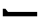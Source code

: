 SplineFontDB: 3.2
FontName: BIZUDGothic-BoldMod
FullName: BIZ UDGothic Bold
FamilyName: BIZ UDGothic
Weight: Bold
Copyright: Copyright 2022 The BIZ UDGothic Project Authors (https://github.com/googlefonts/morisawa-biz-ud-gothic)
Version: 1.0
ItalicAngle: 0
UnderlinePosition: -297
UnderlineWidth: 102
Ascent: 1802
Descent: 246
InvalidEm: 0
sfntRevision: 0x00010000
LayerCount: 2
Layer: 0 1 "+gMyXYgAA" 1
Layer: 1 1 "+Uk2XYgAA" 0
HasVMetrics: 1
XUID: [1021 283 -1934916140 27427]
StyleMap: 0x0020
FSType: 0
OS2Version: 4
OS2_WeightWidthSlopeOnly: 0
OS2_UseTypoMetrics: 0
CreationTime: 1647368303
ModificationTime: 1732030535
PfmFamily: 17
TTFWeight: 700
TTFWidth: 5
LineGap: 0
VLineGap: 0
Panose: 2 11 8 9 0 0 0 0 0 0
OS2TypoAscent: 1802
OS2TypoAOffset: 0
OS2TypoDescent: -246
OS2TypoDOffset: 0
OS2TypoLinegap: 0
OS2WinAscent: 1802
OS2WinAOffset: 0
OS2WinDescent: 246
OS2WinDOffset: 0
HheadAscent: 1802
HheadAOffset: 0
HheadDescent: -246
HheadDOffset: 0
OS2SubXSize: 1024
OS2SubYSize: 1556
OS2SubXOff: 0
OS2SubYOff: 307
OS2SupXSize: 1024
OS2SupYSize: 1556
OS2SupXOff: 0
OS2SupYOff: 0
OS2StrikeYSize: 102
OS2StrikeYPos: 727
OS2CapHeight: 1567
OS2XHeight: 1108
OS2Vendor: 'MRSW'
OS2CodePages: 20020001.00000000
OS2UnicodeRanges: e00002f7.2ac7edf8.00000012.00000000
Lookup: 1 0 0 "'aalt' +MFkweTBmMG51cE9TW1cweDBuMKIwrzC7MLkA lookup 0" { "'aalt' +MFkweTBmMG51cE9TW1cweDBuMKIwrzC7MLkA lookup 0 +MLUw1jDGMPww1jDr"  } ['aalt' ('DFLT' <'dflt' > 'cyrl' <'dflt' > 'grek' <'dflt' > 'hani' <'dflt' > 'kana' <'dflt' > 'latn' <'dflt' > ) ]
Lookup: 3 0 0 "'aalt' +MFkweTBmMG51cE9TW1cweDBuMKIwrzC7MLkA lookup 1" { "'aalt' +MFkweTBmMG51cE9TW1cweDBuMKIwrzC7MLkA lookup 1 +MLUw1jDGMPww1jDr"  } ['aalt' ('DFLT' <'dflt' > 'cyrl' <'dflt' > 'grek' <'dflt' > 'hani' <'dflt' > 'kana' <'dflt' > 'latn' <'dflt' > ) ]
Lookup: 4 0 0 "'ccmp' +MLAw6jDVVAhiEAAA-/+UgaJ4wAA lookup 2" { "'ccmp' +MLAw6jDVVAhiEAAA-/+UgaJ4wAA lookup 2 +MLUw1jDGMPww1jDr"  } ['ccmp' ('DFLT' <'dflt' > 'cyrl' <'dflt' > 'grek' <'dflt' > 'hani' <'dflt' > 'kana' <'dflt' > 'latn' <'dflt' > ) ]
Lookup: 1 0 0 "'frac' +ZZwwgTBuUgZlcAAA lookup 3" { "'frac' +ZZwwgTBuUgZlcAAA lookup 3 +MLUw1jDGMPww1jDr"  } ['frac' ('DFLT' <'dflt' > 'cyrl' <'dflt' > 'grek' <'dflt' > 'hani' <'dflt' > 'kana' <'dflt' > 'latn' <'dflt' > ) ]
Lookup: 1 0 0 "'numr' +UgZbUAAA lookup 4" { "'numr' +UgZbUAAA lookup 4 +MLUw1jDGMPww1jDr"  } ['numr' ('DFLT' <'dflt' > 'cyrl' <'dflt' > 'grek' <'dflt' > 'hani' <'dflt' > 'kana' <'dflt' > 'latn' <'dflt' > ) ]
Lookup: 4 0 0 "'dlig' +TvthD09/dSgwblQIW1cA lookup 5" { "'dlig' +TvthD09/dSgwblQIW1cA lookup 5 +MLUw1jDGMPww1jDr"  } ['dlig' ('DFLT' <'dflt' > 'cyrl' <'dflt' > 'grek' <'dflt' > 'hani' <'dflt' > 'kana' <'dflt' > 'latn' <'dflt' > ) ]
Lookup: 1 0 0 "'expt' +MKgwrTC5MNEw/DDIW1dfYgAA lookup 6" { "'expt' +MKgwrTC5MNEw/DDIW1dfYgAA lookup 6 +MLUw1jDGMPww1jDr"  } ['expt' ('DFLT' <'dflt' > 'cyrl' <'dflt' > 'grek' <'dflt' > 'hani' <'dflt' > 'kana' <'dflt' > 'latn' <'dflt' > ) ]
Lookup: 1 0 0 "'fwid' +UWiJ0gAA lookup 7" { "'fwid' +UWiJ0gAA lookup 7 +MLUw1jDGMPww1jDr" ("full") } ['fwid' ('DFLT' <'dflt' > 'cyrl' <'dflt' > 'grek' <'dflt' > 'hani' <'dflt' > 'kana' <'dflt' > 'latn' <'dflt' > ) ]
Lookup: 1 0 0 "'hojo' +iNxSqW8iW1cA(JIS X 0212-1990)+W1dPUwAA lookup 8" { "'hojo' +iNxSqW8iW1cA(JIS X 0212-1990)+W1dPUwAA lookup 8 +MLUw1jDGMPww1jDr"  } ['hojo' ('DFLT' <'dflt' > 'cyrl' <'dflt' > 'grek' <'dflt' > 'hani' <'dflt' > 'kana' <'dflt' > 'latn' <'dflt' > ) ]
Lookup: 1 0 0 "'hwid' +U0qJ0l5F lookup 9" { "'hwid' +U0qJ0l5F lookup 9 +MLUw1jDGMPww1jDr" ("hw") } ['hwid' ('DFLT' <'dflt' > 'cyrl' <'dflt' > 'grek' <'dflt' > 'hani' <'dflt' > 'kana' <'dflt' > 'latn' <'dflt' > ) ]
Lookup: 1 0 0 "'jp78' 78JIS+W1dPUwAA lookup 10" { "'jp78' 78JIS+W1dPUwAA lookup 10 +MLUw1jDGMPww1jDr"  } ['jp78' ('DFLT' <'dflt' > 'cyrl' <'dflt' > 'grek' <'dflt' > 'hani' <'dflt' > 'kana' <'dflt' > 'latn' <'dflt' > ) ]
Lookup: 1 0 0 "'jp83' 83JIS+W1dPUwAA lookup 11" { "'jp83' 83JIS+W1dPUwAA lookup 11 +MLUw1jDGMPww1jDr"  } ['jp83' ('DFLT' <'dflt' > 'cyrl' <'dflt' > 'grek' <'dflt' > 'hani' <'dflt' > 'kana' <'dflt' > 'latn' <'dflt' > ) ]
Lookup: 1 0 0 "'jp90' 90JIS+W1dPUwAA lookup 12" { "'jp90' 90JIS+W1dPUwAA lookup 12 +MLUw1jDGMPww1jDr"  } ['jp90' ('DFLT' <'dflt' > 'cyrl' <'dflt' > 'grek' <'dflt' > 'hani' <'dflt' > 'kana' <'dflt' > 'latn' <'dflt' > ) ]
Lookup: 1 0 0 "'nalt' +bOiRyHUoUiVbV19i lookup 13" { "'nalt' +bOiRyHUoUiVbV19i lookup 13 +MLUw1jDGMPww1jDr"  } ['nalt' ('DFLT' <'dflt' > 'cyrl' <'dflt' > 'grek' <'dflt' > 'hani' <'dflt' > 'kana' <'dflt' > 'latn' <'dflt' > ) ]
Lookup: 3 0 0 "'nalt' +bOiRyHUoUiVbV19i lookup 14" { "'nalt' +bOiRyHUoUiVbV19i lookup 14 +MLUw1jDGMPww1jDr"  } ['nalt' ('DFLT' <'dflt' > 'cyrl' <'dflt' > 'grek' <'dflt' > 'hani' <'dflt' > 'kana' <'dflt' > 'latn' <'dflt' > ) ]
Lookup: 1 0 0 "'nlck' NLC+byJbV19i lookup 15" { "'nlck' NLC+byJbV19i lookup 15 +MLUw1jDGMPww1jDr"  } ['nlck' ('DFLT' <'dflt' > 'cyrl' <'dflt' > 'grek' <'dflt' > 'hani' <'dflt' > 'kana' <'dflt' > 'latn' <'dflt' > ) ]
Lookup: 4 0 1 "'liga' +ahluljBuVAhbVwAA lookup 16" { "'liga' +ahluljBuVAhbVwAA lookup 16 +MLUw1jDGMPww1jDr"  } ['liga' ('DFLT' <'dflt' > 'cyrl' <'dflt' > 'grek' <'dflt' > 'hani' <'dflt' > 'kana' <'dflt' > 'latn' <'dflt' > ) ]
Lookup: 1 0 0 "'ruby' +MOsw03UoTu5UDZhe lookup 17" { "'ruby' +MOsw03UoTu5UDZhe lookup 17 +MLUw1jDGMPww1jDr"  } ['ruby' ('DFLT' <'dflt' > 'cyrl' <'dflt' > 'grek' <'dflt' > 'hani' <'dflt' > 'kana' <'dflt' > 'latn' <'dflt' > ) ]
Lookup: 1 0 0 "'sups' +TgowZDBNZYdbVwAA lookup 18" { "'sups' +TgowZDBNZYdbVwAA lookup 18 +MLUw1jDGMPww1jDr" ("superior") } ['sups' ('DFLT' <'dflt' > 'cyrl' <'dflt' > 'grek' <'dflt' > 'hani' <'dflt' > 'kana' <'dflt' > 'latn' <'dflt' > ) ]
Lookup: 1 0 0 "'trad' +ZedbV09T lookup 19" { "'trad' +ZedbV09T lookup 19 +MLUw1jDGMPww1jDr"  } ['trad' ('DFLT' <'dflt' > 'cyrl' <'dflt' > 'grek' <'dflt' > 'hani' <'dflt' > 'kana' <'dflt' > 'latn' <'dflt' > ) ]
Lookup: 3 0 0 "'trad' +ZedbV09T lookup 20" { "'trad' +ZedbV09T lookup 20 +MLUw1jDGMPww1jDr"  } ['trad' ('DFLT' <'dflt' > 'cyrl' <'dflt' > 'grek' <'dflt' > 'hani' <'dflt' > 'kana' <'dflt' > 'latn' <'dflt' > ) ]
Lookup: 1 0 0 "'zero' +MLkw6TDDMLcw5TBkME0wvDDt lookup 21" { "'zero' +MLkw6TDDMLcw5TBkME0wvDDt lookup 21 +MLUw1jDGMPww1jDr"  } ['zero' ('DFLT' <'dflt' > 'cyrl' <'dflt' > 'grek' <'dflt' > 'hani' <'dflt' > 'kana' <'dflt' > 'latn' <'dflt' > ) ]
Lookup: 1 0 0 "'vert' Vertical Alternates lookup 22" { "'vert' Vertical Alternates lookup 22 +MLUw1jDGMPww1jDr"  } ['vert' ('DFLT' <'dflt' > 'cyrl' <'dflt' > 'grek' <'dflt' > 'hani' <'dflt' > 'kana' <'dflt' > 'latn' <'dflt' > ) ]
Lookup: 1 0 0 "'vkna' +fiZm+DBNdShO7lQN lookup 23" { "'vkna' +fiZm+DBNdShO7lQN lookup 23 +MLUw1jDGMPww1jDr"  } ['vkna' ('DFLT' <'dflt' > 'cyrl' <'dflt' > 'grek' <'dflt' > 'hani' <'dflt' > 'kana' <'dflt' > 'latn' <'dflt' > ) ]
Lookup: 1 0 0 "'vrt2' +fiZm+DBNW1dfYjBoVt6O4m4IMH9lh1tX lookup 24" { "'vrt2' +fiZm+DBNW1dfYjBoVt6O4m4IMH9lh1tX lookup 24 +MLUw1jDGMPww1jDr" ("vert") } ['vrt2' ('DFLT' <'dflt' > 'cyrl' <'dflt' > 'grek' <'dflt' > 'hani' <'dflt' > 'kana' <'dflt' > 'latn' <'dflt' > ) ]
MarkAttachClasses: 1
DEI: 91125
TtTable: prep
NPUSHB
 255
 179
 78
 128
 31
 178
 78
 255
 31
 177
 76
 255
 31
 176
 77
 255
 31
 175
 74
 255
 31
 174
 74
 128
 31
 173
 75
 79
 31
 172
 75
 205
 31
 171
 75
 255
 31
 170
 73
 86
 31
 169
 73
 255
 31
 168
 73
 30
 31
 167
 72
 36
 31
 166
 72
 61
 31
 165
 72
 255
 31
 164
 72
 52
 31
 163
 71
 74
 31
 162
 71
 255
 31
 161
 71
 74
 31
 160
 70
 86
 31
 159
 70
 255
 31
 158
 70
 47
 31
 157
 69
 10
 31
 156
 67
 7
 31
 155
 68
 36
 31
 154
 68
 255
 31
 153
 68
 25
 31
 152
 66
 205
 31
 151
 66
 255
 31
 150
 63
 255
 31
 149
 63
 103
 31
 148
 64
 255
 31
 147
 65
 86
 31
 146
 65
 255
 31
 145
 65
 69
 31
 144
 62
 255
 31
 143
 60
 255
 31
 142
 60
 171
 31
 141
 61
 255
 31
 140
 59
 255
 31
 139
 58
 255
 31
 138
 57
 255
 31
 137
 57
 94
 31
 136
 56
 255
 31
 135
 53
 171
 31
 134
 53
 255
 31
 133
 55
 255
 31
 132
 55
 79
 31
 131
 54
 255
 31
 130
 54
 205
 31
 129
 52
 255
 31
 128
 51
 255
 31
 127
 50
 255
 31
 126
 46
 255
 31
 125
 46
 147
 31
 124
 49
 255
 31
 123
 49
 205
 31
 122
 49
 79
 31
 121
 48
 255
 31
 120
 47
 255
 31
 119
 45
 128
 31
 118
 45
 128
 31
 117
 44
 255
 31
 116
 44
 57
NPUSHB
 255
 31
 115
 42
 54
 31
 114
 42
 79
 31
 113
 42
 205
 31
 112
 42
 255
 31
 111
 43
 255
 31
 110
 43
 147
 31
 109
 41
 255
 31
 108
 40
 255
 31
 107
 39
 255
 31
 106
 39
 69
 31
 105
 38
 57
 31
 104
 38
 205
 31
 103
 38
 255
 31
 102
 38
 74
 31
 101
 38
 38
 31
 100
 37
 255
 31
 99
 36
 103
 31
 98
 36
 255
 31
 97
 36
 94
 31
 96
 34
 128
 31
 95
 34
 255
 31
 94
 34
 114
 31
 93
 35
 255
 31
 92
 32
 114
 31
 91
 32
 205
 31
 90
 32
 255
 31
 89
 33
 255
 31
 88
 33
 171
 31
 87
 31
 255
 31
 86
 30
 205
 31
 85
 30
 255
 31
 84
 29
 205
 31
 83
 29
 255
 31
 82
 29
 114
 31
 81
 29
 32
 31
 80
 28
 255
 31
 79
 28
 27
 31
 78
 74
 21
 31
 77
 76
 86
 31
 76
 74
 35
 31
 75
 74
 25
 31
 71
 70
 23
 31
 70
 69
 205
 31
 68
 67
 128
 31
 66
 63
 94
 31
 65
 64
 37
 31
 64
 63
 25
 31
 62
 60
 69
 31
 61
 60
 37
 31
 58
 57
 52
 31
 55
 53
 205
 31
 54
 53
 37
 31
 51
 50
 86
 31
 50
 46
 41
 31
 49
 46
 61
 31
 48
 47
 128
 31
 47
 46
 23
 31
 46
 36
 27
 25
 92
 45
 27
 20
 31
 44
 26
 12
 31
 43
 42
 54
 31
 42
 25
 26
 25
 92
 41
 25
 43
 31
NPUSHB
 137
 40
 114
 39
 85
 39
 25
 255
 31
 38
 22
 147
 31
 37
 36
 52
 31
 36
 34
 40
 31
 35
 34
 49
 31
 34
 24
 16
 31
 33
 86
 32
 85
 32
 23
 255
 31
 31
 23
 32
 31
 30
 94
 29
 85
 29
 22
 255
 31
 28
 22
 17
 31
 27
 51
 25
 23
 91
 24
 60
 22
 76
 91
 26
 51
 25
 23
 91
 23
 60
 22
 76
 91
 21
 25
 63
 22
 255
 90
 19
 14
 18
 85
 17
 14
 16
 85
 18
 89
 16
 89
 13
 14
 12
 85
 5
 25
 4
 85
 12
 89
 4
 89
 11
 14
 10
 85
 7
 27
 6
 85
 14
 89
 10
 89
 6
 89
 0
 89
 9
 14
 8
 85
 3
 27
 2
 85
 8
 89
 2
 89
 16
 0
 3
 64
 64
 5
 1
PUSHW_2
 400
 84
CALL
MPPEM
PUSHW_1
 2047
GT
MPPEM
PUSHB_1
 8
LT
OR
PUSHB_1
 1
GETINFO
PUSHB_1
 37
GTEQ
PUSHB_1
 1
GETINFO
PUSHB_1
 64
LTEQ
AND
PUSHB_1
 6
GETINFO
PUSHB_1
 0
NEQ
AND
OR
IF
PUSHB_2
 1
 1
INSTCTRL
EIF
SCANCTRL
SCANTYPE
SCANTYPE
SVTCA[y-axis]
SCVTCI
WS
MPPEM
PUSHB_1
 144
GTEQ
IF
PUSHB_3
 3
 0
 0
SCVTCI
WS
EIF
PUSHB_2
 2
 2
RS
LTEQ
IF
PUSHB_2
 4
 3
INSTCTRL
EIF
WS
SVTCA[y-axis]
CALL
SVTCA[y-axis]
CALL
CALL
CALL
SVTCA[y-axis]
CALL
SVTCA[y-axis]
CALL
SVTCA[y-axis]
CALL
SVTCA[y-axis]
CALL
CALL
CALL
SVTCA[y-axis]
CALL
SVTCA[y-axis]
CALL
CALL
CALL
SVTCA[y-axis]
CALL
SVTCA[y-axis]
CALL
CALL
CALL
SVTCA[x-axis]
CALL
SVTCA[x-axis]
CALL
SVTCA[x-axis]
CALL
SVTCA[x-axis]
CALL
SVTCA[x-axis]
CALL
SVTCA[x-axis]
CALL
CALL
CALL
SVTCA[y-axis]
CALL
CALL
CALL
CALL
CALL
CALL
CALL
CALL
SVTCA[x-axis]
CALL
CALL
CALL
SVTCA[y-axis]
CALL
SVTCA[y-axis]
CALL
CALL
CALL
SVTCA[x-axis]
CALL
CALL
CALL
CALL
CALL
CALL
SVTCA[x-axis]
CALL
CALL
SVTCA[y-axis]
CALL
CALL
CALL
SVTCA[x-axis]
CALL
CALL
CALL
CALL
SVTCA[y-axis]
CALL
CALL
CALL
CALL
CALL
CALL
SVTCA[x-axis]
CALL
CALL
CALL
CALL
CALL
CALL
CALL
CALL
SVTCA[y-axis]
CALL
CALL
CALL
CALL
CALL
CALL
CALL
CALL
CALL
CALL
CALL
CALL
CALL
CALL
CALL
CALL
CALL
CALL
CALL
SVTCA[x-axis]
CALL
CALL
CALL
CALL
SVTCA[y-axis]
CALL
CALL
CALL
CALL
CALL
CALL
CALL
CALL
CALL
CALL
CALL
CALL
CALL
CALL
CALL
CALL
CALL
CALL
CALL
SVTCA[x-axis]
CALL
CALL
CALL
CALL
CALL
CALL
CALL
SVTCA[y-axis]
CALL
CALL
CALL
CALL
CALL
CALL
CALL
CALL
CALL
SVTCA[x-axis]
CALL
CALL
CALL
CALL
CALL
CALL
CALL
CALL
CALL
CALL
CALL
CALL
SVTCA[y-axis]
CALL
CALL
CALL
CALL
CALL
CALL
CALL
CALL
CALL
CALL
CALL
CALL
CALL
CALL
CALL
CALL
CALL
CALL
CALL
CALL
CALL
CALL
CALL
RTG
EndTTInstrs
TtTable: fpgm
NPUSHB
 74
 153
 152
 151
 150
 135
 134
 133
 132
 131
 130
 129
 128
 127
 126
 125
 124
 123
 122
 121
 120
 119
 118
 117
 116
 115
 114
 113
 112
 111
 110
 109
 108
 107
 106
 105
 104
 103
 102
 101
 100
 99
 98
 97
 96
 95
 94
 93
 92
 91
 90
 89
 88
 87
 86
 85
 84
 83
 81
 80
 79
 78
 77
 76
 75
 74
 73
 72
 71
 70
 40
 31
 16
 10
 9
FDEF
SVTCA[x-axis]
PUSHB_2
 11
 10
RS
SWAP
RS
NEG
SPVFS
ENDF
FDEF
SVTCA[y-axis]
PUSHB_2
 10
 11
RS
SWAP
RS
SFVFS
ENDF
FDEF
SVTCA[x-axis]
PUSHB_1
 6
RS
PUSHB_1
 7
RS
NEG
SPVFS
ENDF
FDEF
PUSHB_1
 79
CALL
DUP
PUSHB_1
 64
LTEQ
IF
POP
MPPEM
GT
IF
RCVT
WCVTP
ELSE
POP
POP
EIF
ELSE
SWAP
POP
PUSHB_1
 64
PUSHB_1
 4
CINDEX
RCVT
PUSHB_1
 4
CINDEX
RCVT
SUB
ABS
ROLL
MUL
GT
IF
RCVT
WCVTP
ELSE
POP
POP
EIF
EIF
ENDF
FDEF
SVTCA[y-axis]
PUSHB_1
 7
RS
PUSHB_1
 6
RS
SFVFS
ENDF
FDEF
MPPEM
GTEQ
SWAP
MPPEM
LTEQ
AND
IF
DUP
RCVT
ROLL
ADD
WCVTP
ELSE
POP
POP
EIF
ENDF
FDEF
MPPEM
EQ
IF
DUP
RCVT
ROLL
ADD
WCVTP
ELSE
POP
POP
EIF
ENDF
FDEF
MPPEM
GTEQ
SWAP
MPPEM
LTEQ
AND
IF
SHPIX
ELSE
POP
POP
EIF
ENDF
FDEF
MPPEM
EQ
IF
SHPIX
ELSE
POP
POP
EIF
ENDF
FDEF
PUSHB_1
 2
RS
EQ
IF
PUSHB_1
 70
CALL
ELSE
POP
POP
POP
POP
EIF
ENDF
FDEF
PUSHB_1
 2
RS
EQ
IF
PUSHB_1
 71
CALL
ELSE
POP
POP
POP
EIF
ENDF
FDEF
PUSHB_1
 2
RS
EQ
IF
PUSHB_1
 72
CALL
ELSE
POP
POP
POP
POP
EIF
ENDF
FDEF
PUSHB_1
 2
RS
EQ
IF
PUSHB_1
 73
CALL
ELSE
POP
POP
POP
EIF
ENDF
FDEF
SWAP
DUP
PUSHB_1
 0
LT
ROLL
ROLL
ABS
PUSHB_2
 0
 3
CINDEX
EQ
IF
PUSHB_1
 64
ELSE
PUSHB_2
 1
 3
CINDEX
EQ
IF
PUSHB_1
 5
RS
MAX
EIF
PUSHB_1
 79
CALL
EIF
SWAP
PUSHB_1
 98
CALL
SWAP
POP
SWAP
IF
NEG
EIF
ENDF
FDEF
PUSHB_2
 8
 0
GPV
POP
EQ
ADD
RS
ENDF
FDEF
PUSHB_2
 12
 0
GPV
POP
EQ
ADD
RS
ENDF
FDEF
SVTCA[x-axis]
DUP
GC[orig]
PUSHB_1
 2
RS
DUP
PUSHW_1
 4096
DIV
PUSHW_1
 4096
MUL
EVEN
SWAP
PUSHW_1
 256
DIV
PUSHW_1
 4096
MUL
EVEN
AND
IF
PUSHB_1
 32
ADD
FLOOR
EIF
SCFS
ENDF
FDEF
PUSHB_2
 0
 2
CINDEX
PUSHB_1
 2
CINDEX
PUSHB_1
 2
CINDEX
GTEQ
PUSHW_1
 53
SWAP
JROT
PUSHB_1
 2
CINDEX
PUSHB_1
 2
CINDEX
ADD
PUSHB_1
 32
MUL
DUP
DUP
PUSHB_1
 6
CINDEX
SWAP
DIV
LT
IF
ROLL
POP
PUSHB_1
 1
ADD
SWAP
ELSE
DUP
DUP
PUSHB_1
 6
CINDEX
SWAP
DIV
GT
IF
SWAP
POP
PUSHB_1
 1
SUB
ELSE
ROLL
POP
SWAP
POP
DUP
EIF
EIF
PUSHW_1
 -63
JMPR
ADD
PUSHB_1
 32
MUL
SWAP
POP
ENDF
FDEF
PUSHB_2
 2
 0
WS
PUSHB_2
 35
 1
GETINFO
LTEQ
PUSHB_2
 64
 1
GETINFO
GTEQ
AND
IF
PUSHW_2
 4096
 32
GETINFO
EQ
IF
PUSHB_3
 2
 1
 2
RS
ADD
WS
EIF
PUSHB_2
 36
 1
GETINFO
LTEQ
IF
PUSHW_2
 8192
 64
GETINFO
EQ
IF
PUSHB_3
 2
 2
 2
RS
ADD
WS
PUSHB_2
 36
 1
GETINFO
EQ
IF
PUSHB_3
 2
 32
 2
RS
ADD
WS
SVTCA[y-axis]
MPPEM
SVTCA[x-axis]
MPPEM
GT
IF
PUSHB_3
 2
 8
 2
RS
ADD
WS
EIF
ELSE
PUSHW_2
 16384
 128
GETINFO
EQ
IF
PUSHB_3
 2
 4
 2
RS
ADD
WS
EIF
PUSHW_2
 16384
 128
MUL
PUSHW_1
 256
GETINFO
EQ
IF
PUSHB_3
 2
 8
 2
RS
ADD
WS
EIF
PUSHW_2
 16384
 256
MUL
PUSHW_1
 512
GETINFO
EQ
IF
PUSHB_3
 2
 16
 2
RS
ADD
WS
EIF
PUSHB_2
 38
 1
GETINFO
LTEQ
IF
PUSHW_2
 16384
 512
MUL
PUSHW_1
 1024
GETINFO
EQ
IF
PUSHB_3
 2
 64
 2
RS
ADD
WS
EIF
PUSHW_2
 16384
 1024
MUL
PUSHW_1
 2048
GETINFO
EQ
IF
PUSHB_3
 2
 128
 2
RS
ADD
WS
EIF
PUSHB_2
 40
 1
GETINFO
LTEQ
IF
PUSHW_2
 16384
 2048
MUL
PUSHW_1
 4096
GETINFO
EQ
IF
PUSHW_3
 2
 256
 2
RS
ADD
WS
EIF
EIF
EIF
EIF
EIF
EIF
EIF
PUSHB_2
 0
 2
RS
EQ
IF
NPUSHB
 10
 5
 64
 8
 64
 9
 64
 12
 2
 13
 2
ELSE
PUSHB_2
 1
 2
RS
EQ
IF
PUSHB_3
 5
 64
 8
PUSHW_3
 256
 9
 256
PUSHB_4
 12
 1
 13
 1
ELSE
PUSHB_2
 128
 2
RS
GT
IF
PUSHB_3
 5
 64
 8
PUSHW_1
 384
PUSHB_2
 9
 64
ELSE
PUSHW_2
 256
 2
RS
GT
IF
PUSHB_3
 5
 64
 8
PUSHW_3
 384
 9
 320
ELSE
PUSHW_2
 384
 2
RS
GT
IF
PUSHB_3
 5
 64
 8
PUSHW_1
 512
PUSHB_2
 9
 64
ELSE
PUSHB_3
 5
 64
 8
PUSHW_3
 256
 9
 256
EIF
EIF
EIF
PUSHW_2
 16384
 128
GETINFO
NEQ
PUSHW_2
 16384
 512
MUL
PUSHW_1
 1024
GETINFO
NEQ
AND
IF
PUSHB_4
 12
 0
 13
 1
ELSE
PUSHB_4
 12
 0
 13
 1
EIF
EIF
EIF
WS
WS
WS
WS
WS
ENDF
FDEF
RCVT
PUSHB_2
 2
 78
CALL
SWAP
PUSHB_1
 79
CALL
DUP
PUSHB_1
 64
LTEQ
IF
POP
MPPEM
LTEQ
IF
PUSHB_1
 2
CINDEX
RCVT
PUSHB_2
 1
 78
CALL
ADD
EIF
ELSE
SWAP
MPPEM
LTEQ
IF
PUSHB_1
 3
CINDEX
RCVT
DUP
ABS
ROLL
MUL
PUSHB_1
 64
GTEQ
IF
PUSHB_2
 2
 78
CALL
ADD
ELSE
POP
EIF
ELSE
POP
EIF
EIF
WCVTP
ENDF
FDEF
DUP
PUSHB_1
 0
LT
DUP
IF
SWAP
NEG
ELSE
SWAP
EIF
PUSHB_2
 20
 20
ROLL
WCVTF
RCVT
PUSHB_2
 16
 16
RS
MPPEM
ROLL
RS
LTEQ
AND
IF
PUSHB_1
 64
ELSE
PUSHB_1
 79
CALL
EIF
SWAP
PUSHB_2
 97
 6
MINDEX
ADD
CALL
ROLL
IF
PUSHB_1
 5
RS
MAX
EIF
SWAP
IF
NEG
EIF
SWAP
SRP0
MSIRP[no-rp0]
ENDF
FDEF
PUSHB_1
 3
CINDEX
MD[grid]
MUL
SWAP
GC[cur]
ADD
PUSHB_1
 79
CALL
SWAP
PUSHB_1
 4
CINDEX
PUSHB_1
 4
CINDEX
MD[grid]
PUSHB_1
 3
CINDEX
MUL
ODD
DUP
ADD
PUSHB_1
 98
ADD
CALL
PUSHB_1
 3
CINDEX
DUP
SRP0
GC[cur]
ROLL
GC[cur]
ADD
PUSHB_1
 32
MUL
SUB
MSIRP[no-rp0]
ENDF
FDEF
PUSHB_1
 0
SZPS
PUSHB_2
 2
 3
CINDEX
PUSHB_2
 1
 4
CINDEX
SVTCA[x-axis]
MIAP[no-rnd]
SVTCA[y-axis]
MIAP[no-rnd]
PUSHB_2
 1
 2
SPVTL[parallel]
GPV
PUSHB_1
 10
SWAP
NEG
WS
PUSHB_1
 11
SWAP
WS
PUSHB_2
 2
 3
CINDEX
PUSHB_2
 1
 4
CINDEX
SVTCA[x-axis]
MIAP[rnd]
SVTCA[y-axis]
MIAP[rnd]
PUSHB_2
 1
 2
SPVTL[parallel]
GPV
PUSHB_1
 6
SWAP
NEG
WS
PUSHB_1
 7
SWAP
WS
PUSHB_1
 1
SZPS
PUSHB_2
 0
 2
RS
EQ
IF
RCVT
SWAP
RCVT
DUP
RTG
ROUND[Black]
ROLL
MUL
SWAP
DIV
DUP
DUP
PUSHB_1
 64
LT
IF
CEILING
ELSE
FLOOR
EIF
SUB
PUSHB_1
 32
MUL
PUSHB_1
 64
SWAP
SUB
PUSHB_1
 4
SWAP
WS
ELSE
PUSHB_2
 4
 0
WS
POP
POP
EIF
RTG
SVTCA[x-axis]
ENDF
FDEF
DUP
RCVT
PUSHB_2
 0
 78
CALL
WCVTP
ENDF
FDEF
MPPEM
LTEQ
PUSHB_2
 64
 79
CALL
LT
OR
IF
DUP
RCVT
PUSHB_2
 1
 78
CALL
DUP
ROLL
ROLL
WCVTP
DUP
PUSHB_2
 64
 4
MINDEX
SUB
MUL
SUB
PUSHB_2
 1
 78
CALL
WCVTP
POP
ELSE
SWAP
POP
ROLL
RCVT
PUSHB_2
 1
 78
CALL
DUP
ROLL
SWAP
WCVTP
WCVTP
EIF
ENDF
FDEF
MPPEM
LTEQ
PUSHB_2
 64
 79
CALL
LT
OR
IF
RCVT
DUP
ROLL
PUSHB_1
 64
SUB
MUL
ADD
ELSE
SWAP
POP
RCVT
EIF
PUSHB_2
 1
 78
CALL
WCVTP
ENDF
FDEF
SWAP
RCVT
DUP
ROLL
RCVT
SWAP
SUB
DUP
ABS
PUSHB_1
 64
LTEQ
PUSHB_1
 4
CINDEX
DUP
PUSHB_1
 0
GTEQ
SWAP
PUSHB_1
 64
LTEQ
AND
AND
PUSHB_2
 64
 79
CALL
EQ
AND
IF
ROLL
GPV
ABS
SWAP
ABS
SWAP
GTEQ
IF
PUSHB_2
 64
 64
ROLL
SUB
DUP
MUL
SUB
ELSE
DUP
MUL
EIF
ELSE
ROLL
EIF
MUL
PUSHB_2
 2
 78
CALL
ADD
WCVTP
ENDF
FDEF
SVTCA[x-axis]
ENDF
FDEF
SVTCA[y-axis]
ENDF
FDEF
SFVTCA[x-axis]
PUSHB_2
 11
 10
RS
SWAP
RS
NEG
SPVFS
ENDF
FDEF
PUSHB_2
 10
 11
RS
SWAP
RS
SFVFS
SPVTCA[y-axis]
ENDF
FDEF
PUSHB_1
 2
CINDEX
MUL
FLOOR
PUSHB_1
 2
CINDEX
PUSHW_1
 8192
DIV
ADD
SWAP
DIV
ENDF
FDEF
PUSHB_1
 2
CINDEX
MUL
PUSHB_1
 32
ADD
FLOOR
PUSHB_1
 2
CINDEX
PUSHW_1
 8192
DIV
ADD
SWAP
DIV
ENDF
FDEF
PUSHB_1
 2
CINDEX
MUL
CEILING
PUSHB_1
 2
CINDEX
PUSHW_1
 8192
DIV
ADD
SWAP
DIV
ENDF
FDEF
PUSHB_1
 2
CINDEX
MUL
FLOOR
PUSHB_1
 32
ADD
PUSHB_1
 2
CINDEX
PUSHW_1
 8192
DIV
ADD
SWAP
DIV
ENDF
FDEF
SWAP
MD[orig]
PUSHB_2
 2
 78
CALL
ENDF
FDEF
SWAP
MD[orig]
PUSHB_2
 1
 78
CALL
ENDF
FDEF
SWAP
ROLL
MD[orig]
SWAP
RCVT
ABS
PUSHB_1
 2
CINDEX
ABS
PUSHB_1
 2
CINDEX
SUB
ABS
PUSHB_1
 3
RS
GT
IF
POP
DUP
ABS
EIF
PUSHB_2
 2
 78
CALL
SWAP
PUSHB_1
 0
LT
IF
NEG
EIF
ENDF
FDEF
SWAP
ROLL
MD[orig]
SWAP
RCVT
ABS
PUSHB_1
 2
CINDEX
ABS
PUSHB_1
 2
CINDEX
SUB
ABS
PUSHB_1
 3
RS
GT
IF
POP
DUP
ABS
EIF
PUSHB_2
 1
 78
CALL
SWAP
PUSHB_1
 0
LT
IF
NEG
EIF
ENDF
FDEF
DUP
PUSHB_1
 3
CINDEX
MD[orig]
PUSHB_2
 2
 78
CALL
ROLL
SRP0
MSIRP[rp0]
ENDF
FDEF
DUP
PUSHB_1
 3
CINDEX
MD[orig]
PUSHB_2
 1
 78
CALL
ROLL
SRP0
MSIRP[rp0]
ENDF
FDEF
PUSHB_1
 3
CINDEX
PUSHB_1
 3
CINDEX
ROLL
PUSHB_1
 103
CALL
ROLL
SRP0
MSIRP[rp0]
ENDF
FDEF
PUSHB_1
 3
CINDEX
PUSHB_1
 3
CINDEX
ROLL
PUSHB_1
 104
CALL
ROLL
SRP0
MSIRP[rp0]
ENDF
FDEF
PUSHB_1
 3
CINDEX
GC[cur]
PUSHB_1
 3
CINDEX
GC[cur]
ADD
PUSHB_1
 4
CINDEX
MDAP[no-rnd]
PUSHB_1
 4
CINDEX
PUSHB_1
 4
CINDEX
PUSHB_1
 4
MINDEX
DUP
PUSHB_1
 0
LT
IF
POP
PUSHB_1
 106
ELSE
PUSHB_1
 108
EIF
CALL
PUSHB_1
 3
CINDEX
GC[cur]
PUSHB_1
 3
CINDEX
GC[cur]
ADD
SUB
PUSHB_1
 128
DIV
DUP
ROLL
DUP
SRP0
SWAP
MSIRP[no-rp0]
SWAP
DUP
SRP0
SWAP
MSIRP[no-rp0]
ENDF
FDEF
PUSHB_1
 3
CINDEX
GC[orig]
PUSHB_1
 3
CINDEX
GC[orig]
ADD
PUSHB_1
 5
CINDEX
GC[orig]
PUSHB_1
 128
MUL
SUB
PUSHB_1
 2
CINDEX
PUSHB_1
 6
CINDEX
MD[grid]
MUL
SWAP
PUSHB_1
 5
CINDEX
MD[orig]
PUSHB_1
 128
MUL
DUP
IF
DIV
ELSE
POP
EIF
PUSHB_1
 4
MINDEX
GC[cur]
ADD
ROLL
GC[cur]
ROLL
GC[cur]
ADD
PUSHB_1
 32
MUL
SUB
ENDF
FDEF
PUSHB_1
 4
MINDEX
PUSHB_1
 4
CINDEX
PUSHB_1
 4
CINDEX
PUSHB_1
 4
MINDEX
PUSHB_1
 110
CALL
DUP
ROLL
DUP
SRP0
SWAP
MSIRP[no-rp0]
SWAP
DUP
SRP0
SWAP
MSIRP[no-rp0]
ENDF
FDEF
SWAP
DUP
PUSHB_1
 1
EQ
IF
POP
PUSHB_1
 2
CINDEX
PUSHB_2
 2
 78
CALL
PUSHB_1
 128
LT
DUP
ADD
EIF
DUP
ADD
ADD
DUP
PUSHB_1
 1
LTEQ
IF
POP
POP
ELSE
DUP
PUSHB_1
 5
LTEQ
IF
POP
DUP
FLOOR
SUB
PUSHB_1
 64
SWAP
SUB
PUSHB_2
 0
 3
CINDEX
LT
PUSHB_1
 3
CINDEX
PUSHB_1
 3
CINDEX
LT
AND
IF
DUP
PUSHB_1
 3
CINDEX
SUB
ROLL
GTEQ
IF
POP
PUSHB_1
 0
EIF
ELSE
POP
EIF
ELSE
PUSHB_1
 7
EQ
IF
DUP
FLOOR
SUB
NEG
SWAP
POP
ELSE
POP
POP
PUSHB_1
 0
EIF
EIF
EIF
PUSHB_2
 2
 78
CALL
ENDF
FDEF
PUSHB_1
 2
CINDEX
PUSHB_1
 4
CINDEX
MD[orig]
PUSHB_1
 0
GTEQ
IF
PUSHB_1
 0
ELSE
ROLL
ROLL
SWAP
ROLL
PUSHB_1
 1
EIF
PUSHB_1
 4
CINDEX
GC[cur]
DUP
FLOOR
SUB
DUP
PUSHB_1
 5
MINDEX
PUSHB_1
 6
MINDEX
MD[grid]
PUSHB_1
 5
MINDEX
PUSHB_1
 5
MINDEX
PUSHB_1
 112
CALL
SWAP
SUB
NEG
PUSHB_1
 32
ADD
DUP
FLOOR
SUB
PUSHB_1
 32
SUB
NEG
ENDF
FDEF
PUSHB_1
 2
CINDEX
GC[cur]
DUP
ROLL
DUP
PUSHB_1
 0
LT
IF
POP
PUSHB_2
 2
 78
CALL
ELSE
RCVT
SWAP
POP
EIF
SUB
NEG
PUSHB_1
 2
CINDEX
SRP0
MSIRP[rp0]
ENDF
FDEF
PUSHB_1
 4
MINDEX
DUP
PUSHW_1
 512
DIV
DUP
PUSHW_1
 512
MUL
ROLL
SWAP
SUB
DUP
PUSHB_1
 93
ADD
CALL
PUSHB_1
 5
CINDEX
SRP1
ROLL
SRP2
ROLL
DUP
IP
ROLL
IF
PUSHW_3
 93
 4096
 4
MINDEX
MUL
ODD
ADD
CALL
SWAP
POP
DUP
SRP0
DUP
GC[cur]
DUP
PUSHB_2
 2
 78
CALL
SWAP
SUB
ELSE
SWAP
POP
DUP
ROLL
DUP
SRP0
MD[grid]
PUSHB_2
 2
 78
CALL
EIF
MSIRP[rp0]
ENDF
FDEF
PUSHW_3
 93
 4096
 9
CINDEX
MUL
ODD
ADD
CALL
PUSHB_1
 5
CINDEX
PUSHB_1
 5
CINDEX
PUSHB_1
 5
MINDEX
PUSHB_1
 109
CALL
PUSHB_2
 93
 7
CINDEX
ADD
CALL
PUSHB_1
 5
CINDEX
PUSHB_1
 5
CINDEX
PUSHB_1
 5
CINDEX
PUSHB_1
 5
CINDEX
PUSHB_1
 111
CALL
PUSHW_3
 93
 4096
 8
MINDEX
MUL
ODD
ADD
CALL
DUP
PUSHB_1
 0
GT
IF
PUSHB_1
 80
CALL
PUSHB_1
 5
CINDEX
PUSHB_1
 5
CINDEX
PUSHB_1
 7
CINDEX
PUSHB_1
 7
CINDEX
PUSHB_1
 5
CINDEX
PUSHB_1
 113
CALL
PUSHB_1
 2
SLOOP
SHPIX
PUSHB_1
 0
GT
PUSHB_1
 2
CINDEX
PUSHB_1
 1
GT
AND
IF
PUSHB_1
 4
CINDEX
PUSHB_1
 6
CINDEX
MD[grid]
PUSHB_1
 3
CINDEX
PUSHB_1
 5
CINDEX
MD[grid]
ADD
DUP
PUSHB_1
 64
GT
IF
POP
ELSE
PUSHB_1
 0
GT
IF
DUP
PUSHB_1
 2
EQ
IF
PUSHB_1
 4
CINDEX
PUSHB_1
 4
CINDEX
PUSHB_1
 7
CINDEX
PUSHB_1
 7
CINDEX
MD[grid]
PUSHB_1
 2
SLOOP
SHPIX
ELSE
PUSHB_1
 4
CINDEX
PUSHB_1
 4
CINDEX
PUSHB_1
 4
CINDEX
PUSHB_1
 6
CINDEX
MD[grid]
PUSHB_1
 2
SLOOP
SHPIX
EIF
EIF
EIF
EIF
EIF
POP
POP
POP
POP
POP
ENDF
FDEF
PUSHW_3
 93
 4096
 11
CINDEX
MUL
ODD
ADD
CALL
PUSHB_1
 7
CINDEX
PUSHB_1
 7
CINDEX
PUSHB_1
 6
CINDEX
PUSHB_1
 6
CINDEX
PUSHB_1
 12
CINDEX
PUSHB_1
 12
CINDEX
PUSHB_1
 9
CINDEX
PUSHB_1
 8
CINDEX
PUSHB_1
 110
CALL
PUSHB_1
 4
SLOOP
SHPIX
PUSHB_1
 7
CINDEX
PUSHB_1
 7
CINDEX
PUSHB_1
 7
MINDEX
PUSHB_1
 109
CALL
PUSHB_1
 4
CINDEX
PUSHB_1
 4
CINDEX
PUSHB_1
 4
MINDEX
PUSHB_1
 109
CALL
PUSHB_1
 80
CALL
PUSHB_1
 6
CINDEX
PUSHB_1
 6
CINDEX
PUSHB_1
 3
CINDEX
PUSHB_1
 113
CALL
PUSHB_1
 5
CINDEX
PUSHB_1
 5
CINDEX
PUSHB_1
 3
CINDEX
PUSHB_1
 2
SLOOP
SHPIX
DUP
PUSHB_1
 6
CINDEX
PUSHB_1
 6
CINDEX
PUSHB_1
 5
CINDEX
PUSHB_1
 113
CALL
ADD
PUSHB_1
 6
CINDEX
PUSHB_1
 6
CINDEX
PUSHB_1
 4
CINDEX
NEG
PUSHB_1
 2
SLOOP
SHPIX
PUSHB_1
 2
CINDEX
PUSHB_1
 2
CINDEX
ADD
DUP
PUSHB_1
 64
GTEQ
IF
POP
PUSHB_1
 64
SUB
SWAP
PUSHB_1
 64
SUB
SWAP
ELSE
PUSHW_1
 -64
LT
IF
PUSHB_1
 64
ADD
SWAP
PUSHB_1
 64
ADD
SWAP
EIF
EIF
PUSHB_1
 8
CINDEX
PUSHB_1
 8
CINDEX
PUSHB_1
 4
MINDEX
PUSHB_1
 2
SLOOP
SHPIX
PUSHB_1
 5
CINDEX
PUSHB_1
 5
CINDEX
ROLL
PUSHB_1
 2
SLOOP
SHPIX
DUP
PUSHB_1
 0
GT
IF
PUSHB_1
 6
CINDEX
PUSHB_1
 8
CINDEX
MD[grid]
PUSHB_1
 3
CINDEX
PUSHB_1
 5
CINDEX
MD[grid]
ADD
DUP
PUSHB_1
 64
GT
IF
POP
ELSE
PUSHB_1
 0
GT
IF
PUSHB_1
 6
CINDEX
PUSHB_1
 6
CINDEX
PUSHB_1
 6
CINDEX
PUSHB_1
 6
CINDEX
PUSHB_1
 11
CINDEX
PUSHB_1
 11
CINDEX
MD[grid]
PUSHB_1
 4
SLOOP
SHPIX
PUSHB_1
 6
CINDEX
PUSHB_1
 6
CINDEX
PUSHB_1
 6
CINDEX
PUSHB_1
 6
CINDEX
PUSHB_1
 10
CINDEX
PUSHB_1
 10
CINDEX
PUSHB_1
 7
CINDEX
PUSHB_1
 113
CALL
PUSHB_1
 4
SLOOP
SHPIX
PUSHB_1
 4
CINDEX
PUSHB_1
 4
CINDEX
PUSHB_1
 5
CINDEX
PUSHB_1
 7
CINDEX
PUSHB_1
 5
CINDEX
PUSHB_1
 113
CALL
PUSHB_1
 2
SLOOP
SHPIX
ELSE
PUSHB_1
 4
CINDEX
PUSHB_1
 4
CINDEX
PUSHW_2
 -64
 2
SLOOP
SHPIX
EIF
EIF
EIF
POP
POP
POP
POP
POP
POP
POP
POP
ENDF
FDEF
PUSHB_1
 4
CINDEX
PUSHB_1
 3
CINDEX
SDPVTL[orthog]
PUSHB_1
 3
CINDEX
PUSHB_1
 3
CINDEX
ROLL
DUP
PUSHB_1
 0
LT
IF
POP
PUSHB_1
 101
ELSE
PUSHB_1
 104
EIF
CALL
ABS
PUSHB_1
 4
CINDEX
PUSHB_1
 4
CINDEX
SPVTL[parallel]
PUSHB_1
 4
CINDEX
PUSHB_1
 4
CINDEX
MD[grid]
DUP
DUP
MUL
PUSHB_1
 3
CINDEX
DUP
MUL
LTEQ
PUSHB_2
 0
 3
CINDEX
EQ
OR
IF
POP
POP
SWAP
POP
SPVTL[orthog]
ELSE
DUP
MUL
PUSHB_1
 2
CINDEX
DUP
MUL
SUB
DUP
PUSHB_1
 83
CALL
ROLL
MUL
PUSHB_1
 5
CINDEX
PUSHB_1
 5
CINDEX
SDPVTL[orthog]
PUSHB_1
 4
CINDEX
PUSHB_1
 4
MINDEX
MD[orig]
PUSHB_1
 0
LT
IF
NEG
EIF
PUSHB_1
 4
MINDEX
DUP
SVTCA[x-axis]
GC[cur]
SWAP
SVTCA[y-axis]
GC[cur]
PUSHB_1
 5
MINDEX
DUP
SVTCA[x-axis]
GC[cur]
SWAP
SVTCA[y-axis]
GC[cur]
PUSHB_1
 0
SZPS
SVTCA[y-axis]
PUSHB_1
 0
SWAP
SCFS
SVTCA[x-axis]
PUSHB_1
 0
SWAP
SCFS
SVTCA[y-axis]
DUP
PUSHB_1
 1
SWAP
SCFS
PUSHB_1
 2
SWAP
SCFS
SVTCA[x-axis]
DUP
PUSHB_1
 1
SWAP
SCFS
PUSHB_1
 2
SWAP
SCFS
SWAP
PUSHB_3
 2
 0
 1
SFVTL[parallel]
SWAP
SHPIX
PUSHB_3
 2
 0
 1
SFVTL[orthog]
SWAP
SHPIX
PUSHB_2
 2
 1
SPVTL[orthog]
PUSHB_1
 1
SZPS
EIF
ENDF
FDEF
SWAP
SRP0
GFV
GPV
ROLL
MUL
SWAP
ROLL
MUL
ADD
ABS
PUSHW_2
 16384
 1024
MUL
LT
IF
PUSHB_1
 0
SHPIX
ELSE
ALIGNRP
EIF
ENDF
FDEF
PUSHB_1
 6
CINDEX
PUSHB_1
 9
CINDEX
PUSHB_1
 9
CINDEX
PUSHB_1
 7
MINDEX
PUSHB_1
 118
CALL
SWAP
PUSHB_1
 0
EQ
IF
SFVTCA[x-axis]
ELSE
SFVTCA[y-axis]
EIF
PUSHB_1
 4
CINDEX
PUSHB_1
 6
MINDEX
PUSHB_1
 119
CALL
PUSHB_1
 5
CINDEX
PUSHB_1
 5
MINDEX
PUSHB_1
 5
CINDEX
PUSHB_1
 5
MINDEX
PUSHB_1
 118
CALL
PUSHB_1
 0
EQ
IF
SFVTCA[x-axis]
ELSE
SFVTCA[y-axis]
EIF
PUSHB_1
 119
CALL
ENDF
FDEF
PUSHB_1
 7
CINDEX
PUSHB_1
 10
CINDEX
PUSHB_1
 10
CINDEX
PUSHB_1
 8
MINDEX
PUSHB_1
 118
CALL
ROLL
PUSHB_1
 0
EQ
IF
SFVTCA[x-axis]
ELSE
SFVTCA[y-axis]
EIF
PUSHB_1
 5
CINDEX
PUSHB_1
 7
MINDEX
PUSHB_1
 119
CALL
PUSHB_1
 6
CINDEX
PUSHB_1
 6
MINDEX
PUSHB_1
 6
CINDEX
PUSHB_1
 6
MINDEX
PUSHB_1
 118
CALL
SFVTL[parallel]
PUSHB_1
 119
CALL
ENDF
FDEF
PUSHB_1
 7
CINDEX
PUSHB_1
 10
CINDEX
PUSHB_1
 10
CINDEX
PUSHB_1
 8
MINDEX
PUSHB_1
 118
CALL
ROLL
ROLL
SFVTL[parallel]
PUSHB_1
 4
CINDEX
PUSHB_1
 6
MINDEX
PUSHB_1
 119
CALL
PUSHB_1
 5
CINDEX
PUSHB_1
 5
MINDEX
PUSHB_1
 5
CINDEX
PUSHB_1
 5
MINDEX
PUSHB_1
 118
CALL
PUSHB_1
 0
EQ
IF
SFVTCA[x-axis]
ELSE
SFVTCA[y-axis]
EIF
PUSHB_1
 119
CALL
ENDF
FDEF
PUSHB_1
 8
CINDEX
PUSHB_1
 11
CINDEX
PUSHB_1
 11
CINDEX
PUSHB_1
 9
MINDEX
PUSHB_1
 118
CALL
PUSHB_1
 4
MINDEX
PUSHB_1
 4
MINDEX
SFVTL[parallel]
PUSHB_1
 5
CINDEX
PUSHB_1
 7
MINDEX
PUSHB_1
 119
CALL
PUSHB_1
 6
CINDEX
PUSHB_1
 6
MINDEX
PUSHB_1
 6
CINDEX
PUSHB_1
 6
MINDEX
PUSHB_1
 118
CALL
SFVTL[parallel]
PUSHB_1
 119
CALL
ENDF
FDEF
SPVTCA[x-axis]
PUSHB_1
 3
CINDEX
PUSHB_1
 3
CINDEX
MD[orig]
PUSHB_1
 4
CINDEX
PUSHB_1
 3
CINDEX
MD[orig]
SPVTCA[y-axis]
PUSHB_1
 5
CINDEX
PUSHB_1
 5
MINDEX
MD[orig]
PUSHB_1
 5
MINDEX
PUSHB_1
 5
MINDEX
MD[orig]
PUSHB_1
 4
MINDEX
MUL
ROLL
ROLL
MUL
SUB
ENDF
FDEF
PUSHB_2
 93
 14
CINDEX
ADD
CALL
PUSHB_1
 12
MINDEX
SRP1
PUSHB_1
 5
MINDEX
SRP2
PUSHB_1
 10
CINDEX
IP
PUSHB_1
 7
CINDEX
IP
PUSHB_1
 10
CINDEX
PUSHB_1
 10
CINDEX
PUSHB_1
 9
CINDEX
PUSHB_1
 124
CALL
PUSHB_1
 0
LT
PUSHB_1
 11
CINDEX
PUSHB_1
 8
CINDEX
PUSHB_1
 10
CINDEX
PUSHB_1
 124
CALL
PUSHB_1
 0
LT
EQ
IF
PUSHB_1
 7
CINDEX
PUSHB_1
 11
CINDEX
SDPVTL[orthog]
PUSHB_1
 4
CINDEX
PUSHB_1
 4
CINDEX
SFVFS
PUSHB_1
 10
CINDEX
SRP0
PUSHB_1
 9
CINDEX
MDRP[black]
PUSHB_1
 2
CINDEX
PUSHB_1
 2
CINDEX
SFVFS
PUSHB_1
 7
CINDEX
SRP0
PUSHB_1
 6
CINDEX
MDRP[black]
ELSE
PUSHB_1
 7
CINDEX
PUSHB_1
 11
CINDEX
PUSHB_1
 11
CINDEX
PUSHW_2
 -1
 118
CALL
PUSHB_1
 4
CINDEX
PUSHB_1
 4
CINDEX
SFVFS
PUSHB_1
 7
CINDEX
PUSHB_1
 10
CINDEX
PUSHB_1
 119
CALL
PUSHB_1
 10
CINDEX
PUSHB_1
 8
CINDEX
PUSHB_1
 8
CINDEX
PUSHW_2
 -1
 118
CALL
PUSHB_1
 2
CINDEX
PUSHB_1
 2
CINDEX
SFVFS
PUSHB_1
 10
CINDEX
PUSHB_1
 7
CINDEX
PUSHB_1
 119
CALL
EIF
PUSHB_1
 10
CINDEX
GC[cur]
PUSHB_1
 10
CINDEX
GC[cur]
ADD
PUSHB_1
 8
CINDEX
GC[cur]
PUSHB_1
 8
CINDEX
GC[cur]
ADD
PUSHB_1
 6
CINDEX
PUSHB_1
 6
CINDEX
SFVFS
PUSHB_1
 12
CINDEX
PUSHB_1
 12
CINDEX
PUSHB_1
 12
MINDEX
DUP
PUSHB_1
 0
LT
IF
POP
PUSHB_1
 106
ELSE
PUSHB_1
 108
EIF
CALL
PUSHB_1
 4
CINDEX
PUSHB_1
 4
CINDEX
SFVFS
PUSHB_1
 9
CINDEX
PUSHB_1
 9
CINDEX
PUSHB_1
 9
MINDEX
DUP
PUSHB_1
 0
LT
IF
POP
PUSHB_1
 106
ELSE
PUSHB_1
 108
EIF
CALL
SWAP
PUSHB_1
 10
CINDEX
GC[cur]
PUSHB_1
 10
CINDEX
GC[cur]
ADD
SUB
PUSHB_1
 32
MUL
SWAP
PUSHB_1
 8
CINDEX
GC[cur]
PUSHB_1
 8
CINDEX
GC[cur]
ADD
SUB
PUSHB_1
 32
MUL
PUSHB_2
 1
 12
CINDEX
EQ
IF
SFVTCA[y-axis]
ELSE
SFVTCA[x-axis]
EIF
PUSHB_1
 10
MINDEX
DUP
SRP0
PUSHB_1
 3
CINDEX
MSIRP[no-rp0]
PUSHB_1
 6
MINDEX
PUSHB_1
 6
MINDEX
SFVFS
PUSHB_1
 7
MINDEX
DUP
SRP0
ROLL
MSIRP[no-rp0]
PUSHB_2
 1
 7
MINDEX
EQ
IF
SFVTCA[y-axis]
ELSE
SFVTCA[x-axis]
EIF
PUSHB_1
 5
MINDEX
DUP
SRP0
PUSHB_1
 2
CINDEX
MSIRP[no-rp0]
ROLL
ROLL
SFVFS
SWAP
DUP
SRP0
SWAP
MSIRP[no-rp0]
ENDF
FDEF
SWAP
PUSHB_1
 1
EQ
IF
PUSHW_2
 0
 16384
ELSE
PUSHW_2
 16384
 0
EIF
ROLL
PUSHB_1
 1
EQ
IF
PUSHW_2
 0
 16384
ELSE
PUSHW_2
 16384
 0
EIF
PUSHB_1
 125
CALL
ENDF
FDEF
ROLL
ROLL
SFVTL[parallel]
GFV
ROLL
PUSHB_1
 1
EQ
IF
PUSHW_2
 0
 16384
ELSE
PUSHW_2
 16384
 0
EIF
PUSHB_1
 125
CALL
ENDF
FDEF
SFVTL[parallel]
PUSHB_1
 1
EQ
IF
PUSHW_2
 0
 16384
ELSE
PUSHW_2
 16384
 0
EIF
GFV
PUSHB_1
 125
CALL
ENDF
FDEF
PUSHB_1
 4
MINDEX
PUSHB_1
 4
MINDEX
SFVTL[parallel]
GFV
PUSHB_1
 4
MINDEX
PUSHB_1
 4
MINDEX
SFVTL[parallel]
GFV
PUSHB_1
 125
CALL
ENDF
FDEF
DUP
SVTCA[x-axis]
GC[cur]
SWAP
SVTCA[y-axis]
GC[cur]
PUSHB_1
 10
RS
PUSHB_1
 11
RS
ROLL
MUL
SWAP
DIV
SUB
ENDF
FDEF
PUSHB_1
 9
CALL
PUSHB_1
 6
CINDEX
MDAP[no-rnd]
PUSHB_1
 5
CINDEX
RDTG
MDRP[rnd,black]
PUSHB_1
 6
CINDEX
PUSHB_1
 5
CINDEX
PUSHB_1
 4
CINDEX
DUP
PUSHB_1
 0
LT
IF
POP
PUSHB_1
 106
ELSE
PUSHB_1
 108
EIF
CALL
PUSHB_1
 5
CINDEX
PUSHB_1
 4
CINDEX
PUSHB_1
 3
CINDEX
DUP
PUSHB_1
 0
LT
IF
POP
PUSHB_1
 106
ELSE
PUSHB_1
 108
EIF
CALL
RTG
PUSHB_1
 8
CINDEX
PUSHB_1
 7
CINDEX
PUSHB_1
 6
CINDEX
PUSHB_1
 10
CINDEX
PUSHB_1
 111
CALL
PUSHB_1
 6
CINDEX
PUSHB_1
 5
CINDEX
PUSHB_1
 4
MINDEX
DUP
PUSHB_1
 0
LT
IF
POP
PUSHB_1
 102
ELSE
PUSHB_1
 104
EIF
CALL
PUSHB_1
 5
CINDEX
PUSHB_1
 4
CINDEX
PUSHB_1
 4
MINDEX
DUP
PUSHB_1
 0
LT
IF
POP
PUSHB_1
 102
ELSE
PUSHB_1
 104
EIF
CALL
EQ
IF
RDTG
PUSHB_1
 4
CINDEX
SRP0
PUSHB_1
 3
CINDEX
MDRP[rnd,black]
PUSHB_1
 2
CINDEX
SRP0
PUSHB_1
 1
CINDEX
MDRP[rnd,black]
PUSHB_1
 5
MINDEX
POP
PUSHB_1
 5
MINDEX
POP
ELSE
PUSHB_1
 6
MINDEX
PUSHB_1
 4
CINDEX
PUSHB_1
 3
CINDEX
PUSHB_1
 8
MINDEX
PUSHB_1
 111
CALL
EIF
PUSHB_2
 0
 2
RS
EQ
IF
RDTG
PUSHB_1
 2
CINDEX
PUSHB_1
 130
CALL
PUSHB_1
 5
CINDEX
PUSHB_1
 130
CALL
DUP
DUP
ROUND[Black]
SUB
PUSHB_1
 4
RS
SVTCA[x-axis]
SWAP
SUB
PUSHB_1
 96
ADD
DUP
ROUND[Black]
SUB
PUSHB_1
 32
SUB
DUP
PUSHB_1
 8
MINDEX
PUSHB_1
 8
MINDEX
ROLL
PUSHB_1
 2
SLOOP
SHPIX
ROLL
ROLL
SUB
DUP
ROUND[Black]
SUB
SUB
PUSHB_1
 2
SLOOP
SHPIX
ELSE
POP
POP
POP
POP
EIF
RTG
ENDF
FDEF
MPPEM
GT
PUSHB_2
 1
 2
RS
GTEQ
AND
IF
SWAP
SRP0
DUP
SVTCA[x-axis]
ALIGNRP
SVTCA[y-axis]
ALIGNRP
ELSE
POP
POP
EIF
ENDF
FDEF
SWAP
PUSHB_1
 2
CINDEX
PUSHB_1
 2
CINDEX
GTEQ
IF
DUP
PUSHB_1
 4
CINDEX
IF
ALIGNRP
ELSE
IP
EIF
PUSHB_1
 1
ADD
PUSHW_1
 -23
JMPR
EIF
POP
POP
POP
ENDF
FDEF
PUSHB_1
 2
CINDEX
GC[orig]
PUSHB_1
 2
CINDEX
GC[orig]
EQ
ROLL
DUP
DUP
SRP0
SRP1
PUSHB_1
 1
ADD
ROLL
DUP
SRP2
PUSHB_1
 1
SUB
PUSHB_1
 133
CALL
ENDF
FDEF
PUSHB_1
 4
CINDEX
GC[orig]
PUSHB_1
 2
CINDEX
GC[orig]
EQ
SWAP
DUP
SRP2
PUSHB_1
 1
SUB
SWAP
DUP
PUSHB_1
 6
MINDEX
DUP
DUP
SRP0
SRP1
PUSHB_1
 1
ADD
PUSHB_1
 6
MINDEX
PUSHB_1
 133
CALL
ROLL
ROLL
PUSHB_1
 133
CALL
ENDF
FDEF
PUSHB_1
 2
RS
EQ
IF
GPV
SPVTCA[y-axis]
ROLL
MPPEM
GTEQ
PUSHB_1
 4
MINDEX
MPPEM
LTEQ
AND
IF
SPVFS
SHPIX
ELSE
SPVFS
POP
POP
EIF
ELSE
POP
POP
POP
POP
EIF
ENDF
FDEF
PUSHB_1
 152
CALL
IF
GPV
SPVTCA[y-axis]
ROLL
MPPEM
GTEQ
PUSHB_1
 4
MINDEX
MPPEM
LTEQ
AND
IF
SPVFS
SHPIX
ELSE
SPVFS
POP
POP
EIF
ELSE
POP
POP
POP
POP
EIF
ENDF
FDEF
DUP
PUSHB_1
 2
RS
EQ
PUSHB_1
 1
SWAP
PUSHB_1
 95
SWAP
JROT
POP
PUSHB_2
 0
 2
RS
PUSHB_1
 86
SWAP
JROF
POP
PUSHB_1
 2
RS
SWAP
PUSHB_1
 32
DUP
NOT
IF
POP
POP
POP
PUSHB_2
 0
 71
JMPR
EIF
ROLL
ROLL
DUP
ROLL
DUP
ROLL
SWAP
PUSHW_1
 4096
MUL
ODD
IF
PUSHW_1
 4096
MUL
ODD
IF
POP
POP
POP
PUSHB_2
 1
 44
JMPR
EIF
ELSE
POP
EIF
PUSHB_1
 128
DIV
DUP
NOT
IF
POP
POP
POP
PUSHB_2
 0
 27
JMPR
EIF
SWAP
PUSHB_1
 128
DIV
DUP
NOT
IF
POP
POP
POP
PUSHB_2
 0
 12
JMPR
EIF
ROLL
PUSHB_1
 1
SUB
PUSHW_1
 -77
JMPR
SWAP
POP
ENDF
FDEF
DUP
PUSHB_1
 2
RS
EQ
PUSHB_1
 1
SWAP
PUSHB_1
 123
SWAP
JROT
POP
PUSHB_2
 0
 2
RS
PUSHB_1
 114
SWAP
JROF
POP
PUSHB_2
 0
 2
RS
ROLL
PUSHB_1
 32
DUP
NOT
IF
POP
POP
POP
PUSHB_1
 99
JMPR
EIF
ROLL
ROLL
DUP
ROLL
DUP
ROLL
SWAP
PUSHW_1
 4096
MUL
ODD
IF
PUSHW_1
 4096
MUL
ODD
IF
PUSHB_1
 4
MINDEX
PUSHB_1
 1
OR
PUSHB_1
 4
MINDEX
PUSHB_1
 4
MINDEX
PUSHB_1
 4
MINDEX
ELSE
POP
POP
POP
POP
PUSHB_2
 54
 0
SWAP
JMPR
EIF
ELSE
POP
EIF
PUSHB_1
 4
MINDEX
SWAP
PUSHB_1
 128
DIV
DUP
NOT
IF
ROLL
NOT
ROLL
AND
SWAP
POP
SWAP
POP
PUSHB_1
 29
JMPR
EIF
ROLL
PUSHB_1
 128
DIV
DUP
NOT
IF
POP
POP
SWAP
POP
PUSHB_1
 14
JMPR
EIF
PUSHB_1
 4
MINDEX
PUSHB_1
 1
SUB
PUSHW_1
 -104
JMPR
SWAP
POP
ENDF
EndTTInstrs
ShortTable: cvt  180
  1700
  1700
  1608
  39
  1608
  41
  1157
  39
  0
  -90
  0
  -92
  0
  -96
  -244
  -244
  1557
  92
  0
  -92
  0
  230
  231
  217
  217
  230
  184
  184
  170
  235
  10
  184
  217
  -12
  152
  129
  178
  198
  238
  230
  9
  254
  202
  183
  274
  131
  210
  165
  173
  196
  235
  247
  129
  238
  210
  234
  179
  209
  229
  157
  218
  190
  230
  207
  166
  138
  216
  300
  308
  163
  158
  204
  307
  64
  164
  122
  194
  182
  214
  131
  169
  203
  224
  233
  238
  245
  250
  184
  198
  206
  218
  223
  227
  129
  141
  150
  158
  167
  178
  188
  199
  211
  224
  237
  242
  256
  215
  229
  240
  254
  176
  183
  200
  205
  213
  219
  256
  274
  123
  139
  162
  173
  183
  191
  198
  208
  215
  234
  247
  129
  205
  210
  221
  233
  240
  246
  179
  198
  209
  229
  157
  190
  210
  216
  230
  123
  138
  150
  166
  195
  205
  215
  221
  266
  307
  336
  451
  51
  135
  155
  168
  190
  205
  219
  287
  307
  324
  336
  29
  57
  72
  118
  124
  135
  157
  165
  182
  195
  214
  222
EndShort
ShortTable: maxp 16
  1
  0
  13824
  371
  26
  0
  0
  2
  16
  47
  154
  0
  900
  3971
  0
  0
EndShort
LangName: 1033 "" "" "" "" "" "Version 1.0" "" "BIZ UDGothic is a trademark of Morisawa Inc." "Morisawa Inc." "TypeBank Co., Ltd." "" "http://www.morisawa.co.jp/" "http://www.morisawa.co.jp/" "This Font Software is licensed under the SIL Open Font License, Version 1.1. This license is available with a FAQ at: https://scripts.sil.org/OFL" "https://scripts.sil.org/OFL"
LangName: 1041 "Copyright 2022 The BIZ UDGothic Project Authors (https://github.com/googlefonts/morisawa-biz-ud-gothic)" "BIZ UDGothic" "Bold" "" "BIZ UD+MLQwtzDDMK8A Bold" "Version 1.0" "BIZUDGothic-Bold"
GaspTable: 2 7 10 65535 15 1
Encoding: UnicodeFull
UnicodeInterp: none
NameList: AGL For New Fonts
DisplaySize: -128
AntiAlias: 1
FitToEm: 0
WinInfo: 12528 12 3
BeginPrivate: 0
EndPrivate
BeginChars: 1114112 1

StartChar: uni30FC
Encoding: 12540 12540 0
Width: 2048
Flags: W
LayerCount: 2
Fore
SplineSet
143 1088 m 1,0,-1
 278 1088 l 0,1,2
 278 1088 278 1088 408 926 c 4,3,4
 408 926 408 926 1904 926 c 1,5,-1
 1904 701 l 1,6,-1
 143 701 l 1,7,-1
 143 1088 l 1,0,-1
EndSplineSet
EndChar
EndChars
EndSplineFont
